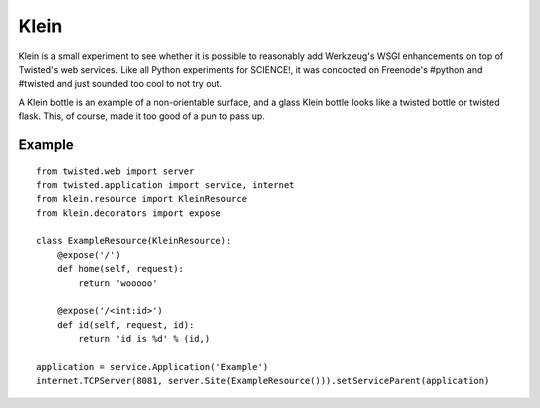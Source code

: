 Klein
=====

Klein is a small experiment to see whether it is possible to reasonably add
Werkzeug's WSGI enhancements on top of Twisted's web services. Like all Python
experiments for SCIENCE!, it was concocted on Freenode's #python and #twisted
and just sounded too cool to not try out.

A Klein bottle is an example of a non-orientable surface, and a glass Klein
bottle looks like a twisted bottle or twisted flask. This, of course, made it
too good of a pun to pass up.

Example
-------

::

    from twisted.web import server
    from twisted.application import service, internet
    from klein.resource import KleinResource
    from klein.decorators import expose

    class ExampleResource(KleinResource):
        @expose('/')
        def home(self, request):
            return 'wooooo'

        @expose('/<int:id>')
        def id(self, request, id):
            return 'id is %d' % (id,)

    application = service.Application('Example')
    internet.TCPServer(8081, server.Site(ExampleResource())).setServiceParent(application)
